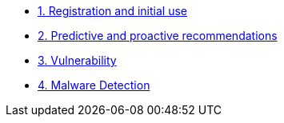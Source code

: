 * xref:module-01.adoc[1. Registration and initial use]

* xref:module-02.adoc[2. Predictive and proactive recommendations]

* xref:module-03.adoc[3. Vulnerability]

* xref:module-04.adoc[4. Malware Detection]

